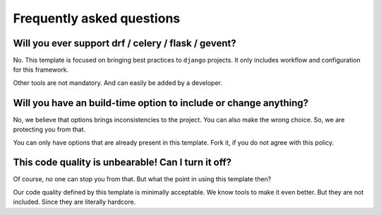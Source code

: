 Frequently asked questions
==========================

Will you ever support drf / celery / flask / gevent?
~~~~~~~~~~~~~~~~~~~~~~~~~~~~~~~~~~~~~~~~~~~~~~~~~~~~

No. This template is focused on bringing best practices to ``django``
projects. It only includes workflow and configuration for this framework.

Other tools are not mandatory. And can easily be added by a developer.

Will you have an build-time option to include or change anything?
~~~~~~~~~~~~~~~~~~~~~~~~~~~~~~~~~~~~~~~~~~~~~~~~~~~~~~~~~~~~~~~~~

No, we believe that options brings inconsistencies to the project.
You can also make the wrong choice. So, we are protecting you from that.

You can only have options that are already present in this template.
Fork it, if you do not agree with this policy.

This code quality is unbearable! Can I turn it off?
~~~~~~~~~~~~~~~~~~~~~~~~~~~~~~~~~~~~~~~~~~~~~~~~~~~

Of course, no one can stop you from that.
But what the point in using this template then?

Our code quality defined by this template is minimally acceptable.
We know tools to make it even better. But they are not included.
Since they are literally hardcore.

